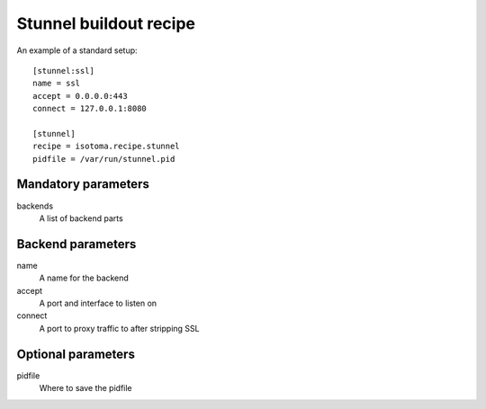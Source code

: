 Stunnel buildout recipe
=======================

An example of a standard setup::

    [stunnel:ssl]
    name = ssl
    accept = 0.0.0.0:443
    connect = 127.0.0.1:8080

    [stunnel]
    recipe = isotoma.recipe.stunnel
    pidfile = /var/run/stunnel.pid


Mandatory parameters
--------------------

backends
    A list of backend parts

Backend parameters
------------------

name
    A name for the backend
accept
    A port and interface to listen on
connect
    A port to proxy traffic to after stripping SSL

Optional parameters
-------------------

pidfile
    Where to save the pidfile

